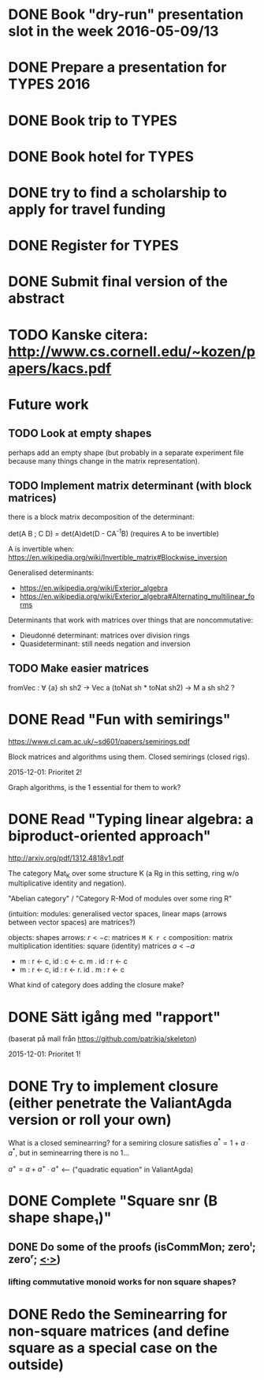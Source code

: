 * DONE Book "dry-run" presentation slot in the week 2016-05-09/13
  DEADLINE: <2016-04-29 fre>
* DONE Prepare a presentation for TYPES 2016
  DEADLINE: <2016-05-10 tis>
* DONE Book trip to TYPES
  DEADLINE: <2016-04-19 tis>
* DONE Book hotel for TYPES
  DEADLINE: <2016-04-19 tis>
* DONE try to find a scholarship to apply for travel funding
  DEADLINE: <2016-04-26 tis>
* DONE Register for TYPES
  CLOSED: [2016-04-16 Sat 20:48] DEADLINE: <2016-04-19 tis>
* DONE Submit final version of the abstract
  CLOSED: [2016-04-15 Fri 14:35] DEADLINE: <2016-04-15 fre>

* TODO Kanske citera: http://www.cs.cornell.edu/~kozen/papers/kacs.pdf
* Future work
** TODO Look at empty shapes
   perhaps add an empty shape (but probably in a separate
   experiment file because many things change in the matrix
   representation).
** TODO Implement matrix determinant (with block matrices)
   CLOSED: [2016-02-19 Fri 11:00]

   there is a block matrix decomposition of the determinant:

   det(A B ; C D) = det(A)det(D - CA^{-1}B) (requires A to be invertible)

   A is invertible when: https://en.wikipedia.org/wiki/Invertible_matrix#Blockwise_inversion

   Generalised determinants:
   - https://en.wikipedia.org/wiki/Exterior_algebra
   - https://en.wikipedia.org/wiki/Exterior_algebra#Alternating_multilinear_forms

   Determinants that work with matrices over things that are noncommutative:
   - Dieudonné determinant: matrices over division rings
   - Quasideterminant: still needs negation and inversion
** TODO Make easier matrices
   fromVec : ∀ {a} sh sh2 → Vec a (toNat sh * toNat sh2) → M a sh sh2 ?
* DONE Read "Fun with semirings"
  CLOSED: [2016-02-19 Fri 11:00]

  https://www.cl.cam.ac.uk/~sd601/papers/semirings.pdf

  Block matrices and algorithms using them. Closed semirings (closed
  rigs).

  2015-12-01: Prioritet 2!


  Graph algorithms, is the 1 essential for them to work?
* DONE Read "Typing linear algebra: a biproduct-oriented approach"
  CLOSED: [2016-02-19 Fri 11:00]

  http://arxiv.org/pdf/1312.4818v1.pdf

  The category Mat_K over some structure K (a Rg in this setting, ring
  w/o multiplicative identity and negation).

  "Abelian category" / "Category R-Mod of modules over some ring R"

  (intuition: modules: generalised vector spaces, linear maps (arrows between
  vector spaces) are matrices?)

  objects: shapes
  arrows: $r <- c$: matrices ~M K r c~
  composition: matrix multiplication
  identities: square (identity) matrices $a <- a$
  - m : r <- c, id : c <- c. m . id : r <- c
  - m : r <- c, id : r <- r. id . m : r <- c

  What kind of category does adding the closure make?

* DONE Sätt igång med "rapport"
  CLOSED: [2016-02-19 Fri 11:00]

  (baserat på mall från https://github.com/patrikja/skeleton)

  2015-12-01: Prioritet 1!

* DONE Try to implement closure (either penetrate the ValiantAgda version or roll your own)
  CLOSED: [2016-02-19 Fri 11:00]
  What is a closed seminearring? for a semiring closure satisfies
  $a^* = 1 + a ∙ a^*$, but in seminearring there is no 1...

  $a^+ = a + a^+ ∙ a^+$ <--- ("quadratic equation" in ValiantAgda)
* DONE Complete "Square snr (B shape shape₁)"
  CLOSED: [2015-11-26 Thu 09:04]
** DONE Do some of the proofs (isCommMon; zeroˡ; zeroʳ; _<∙>_)
   CLOSED: [2015-11-26 Thu 09:05]
*** lifting commutative monoid works for non square shapes?

* DONE Redo the Seminearring for non-square matrices (and define square as a special case on the outside)
  CLOSED: [2016-02-19 Fri 11:00]
